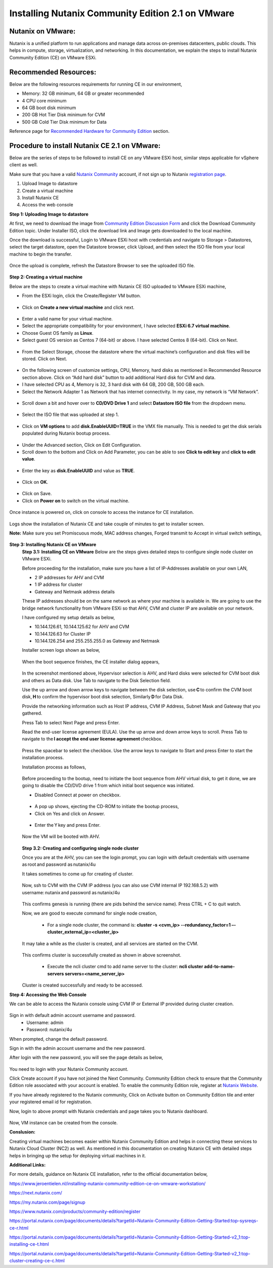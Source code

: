 Installing Nutanix Community Edition 2.1 on VMware 
==========================================================================

Nutanix on VMware: 
***************
Nutanix is a unified platform to run applications and manage data across on-premises datacenters, public clouds. This helps in compute, storage, virtualization, and networking. In this documentation, we explain the steps to install Nutanix Community Edition (CE) on VMware ESXi.

Recommended Resources: 
***************
Below are the following resources requirements for running CE in our environment,

* Memory: 32 GB minimum, 64 GB or greater recommended  
* 4 CPU core minimum 
* 64 GB boot disk minimum 
* 200 GB Hot Tier Disk minimum for CVM 
* 500 GB Cold Tier Disk minimum for Data 

Reference page for `Recommended Hardware for Community Edition <https://portal.nutanix.com/page/documents/details?targetId=Nutanix-Community-Edition-Getting-Started-v2_1:top-sysreqs-ce-r.html>`__ section.  

Procedure to install Nutanix CE 2.1 on VMware: 
***************
Below are the series of steps to be followed to install CE on any VMware ESXi host, similar steps applicable for vSphere client as well. 

Make sure that you have a valid `Nutanix Community <https://next.nutanix.com/>`__ account, if not sign up to Nutanix `registration page <https://my.nutanix.com/page/signup>`__.  

1. Upload Image to datastore 
2. Create a virtual machine 
3. Install Nutanix CE 
4. Access the web console

**Step 1: Uploading Image to datastore**

At first, we need to download the image from `Community Edition Discussion Form <https://next.nutanix.com/discussion-forum-14>`__ and click the Download Community Edition topic. Under Installer ISO, click the download link and Image gets downloaded to the local machine. 

Once the download is successful, Login to VMware ESXi host with credentials and navigate to Storage > Datastores, select the target datastore, open the Datastore browser, click Upload, and then select the ISO file from your local machine to begin the transfer.

.. figure:: Assets/vmware_login_page.jpg

.. figure:: Assets/image_upload.jpg  

Once the upload is complete, refresh the Datastore Browser to see the uploaded ISO file. 

.. figure:: Assets/ce_image_upload_success.jpg  


**Step 2: Creating a virtual machine**

Below are the steps to create a virtual machine with Nutanix CE ISO uploaded to VMware ESXi machine, 

* From the ESXi login, click the Create/Register VM button.

.. figure:: Assets/create-register-vm.jpg  

* Click on **Create a new virtual machine** and click next.

.. figure:: Assets/create-vm.jpg  

* Enter a valid name for your virtual machine. 
* Select the appropriate compatibility for your environment, I have selected **ESXi 6.7 virtual machine**. 
* Choose Guest OS family as **Linux**. 
* Select guest OS version as Centos 7 (64-bit) or above. I have selected Centos 8 (64-bit). Click on Next. 

.. figure:: Assets/vm-creation-guest-os.jpg  

* From the Select Storage, choose the datastore where the virtual machine’s configuration and disk files will be stored. Click on Next. 

.. figure:: Assets/vm-creation-storage-selection.jpg  

* On the following screen of customize settings, CPU, Memory, hard disks as mentioned in Recommended Resource section above. Click on “Add hard disk” button to add additional Hard disk for CVM and data.
* I have selected CPU as 4, Memory is 32, 3 hard disk with 64 GB, 200 GB, 500 GB each. 
* Select the Network Adapter 1 as Network that has internet connectivity. In my case, my network is “VM Network”.

.. figure:: Assets/vm-creation-customize-settings-1.jpg  

* Scroll down a bit and hover over to **CD/DVD Drive 1** and select **Datastore ISO file** from the dropdown menu. 

.. figure:: Assets/vm-creation-cd-dvd-selection.jpg

* Select the ISO file that was uploaded at step 1. 

.. figure:: Assets/vm-creation-image-selection.jpg

.. figure:: Assets/vm-creation-image-uploaded.jpg

* Click on **VM options** to add **disk.EnableUUID=TRUE** in the VMX file manually. This is needed to get the disk serials populated during Nutanix bootup process. 

.. figure:: Assets/vm-creation-customize-settings-vmoptions.jpg


.. figure:: Assets/vm-creation-vm-edit-configs.jpg

* Under the Advanced section, Click on Edit Configuration.
* Scroll down to the bottom and Click on Add Parameter, you can be able to see **Click to edit key** and **click to edit value**. 

.. figure:: Assets/vm-creation-vm-option-app-parameters-2.jpg

* Enter the key as **disk.EnableUUID** and value as **TRUE**. 

.. figure:: Assets/vm-creation-vm-option-app-parameters-key-value.jpg

* Click on **OK**.

.. figure:: Assets/vm-creation-save-configs.jpg

* Click on Save.  
* Click on **Power on** to switch on the virtual machine. 

.. figure:: Assets/vm-creation-power-on.jpg

Once instance is powered on, click on console to access the instance for CE installation. 

.. figure:: Assets/vm-creation-console-access.jpg

Logs show the installation of Nutanix CE and take couple of minutes to get to installer screen. 

**Note:** Make sure you set Promiscuous mode, MAC address changes, Forged transmit to Accept in virtual switch settings, 

.. figure:: Assets/virtual_switch_config_promiscuous_mode.jpg


**Step 3: Installing Nutanix CE on VMware**
    **Step 3.1: Installing CE on VMware**
    Below are the steps gives detailed steps to configure single node cluster on VMware ESXi. 
    
    Before proceeding for the installation, make sure you have a list of IP-Addresses available on your own LAN, 

    * 2 IP addresses for AHV and CVM
    * 1 IP address for cluster 
    * Gateway and Netmask address details 

    These IP addresses should be on the same network as where your machine is available in. We are going to use the bridge network functionality from VMware ESXi so that AHV, CVM and cluster IP are available on your network.

    I have configured my setup details as below,

    * 10.144.126.61, 10.144.125.62 for AHV and CVM 
    * 10.144.126.63 for Cluster IP 
    * 10.144.126.254 and 255.255.255.0 as Gateway and Netmask 

    Installer screen logs shown as below, 

    .. figure:: Assets/ce-install.jpg
    
    When the boot sequence finishes, the CE installer dialog appears,

    .. figure:: Assets/ce-install-dialog.jpg

    In the screenshot mentioned above, Hypervisor selection is AHV, and Hard disks were selected for CVM boot disk and others as Data disk. Use Tab to navigate to the Disk Selection field.  
    
    Use the up arrow and down arrow keys to navigate between the disk selection, use **C** to confirm the CVM boot disk, **H** to confirm the hypervisor boot disk selection, Similarly **D** for Data Disk. 
    
    Provide the networking information such as Host IP address, CVM IP Address, Subnet Mask and Gateway that you gathered. 
    
    Press Tab to select Next Page and press Enter. 

    Read the end-user license agreement (EULA). Use the up arrow and down arrow keys to scroll. Press Tab to navigate to the **I accept the end user license agreement** checkbox.

    .. figure:: Assets/eula-license-aggrement.jpg

    Press the spacebar to select the checkbox. Use the arrow keys to navigate to Start and press Enter to start the installation process. 

    Installation process as follows, 

    .. figure:: Assets/ce-install-process-1.jpg

    .. figure:: Assets/ce-install-process-2.jpg

    .. figure:: Assets/ce-install-process-3.jpg
    
    Before proceeding to the bootup, need to initiate the boot sequence from AHV virtual disk, to get it done, we are going to disable the CD/DVD drive 1 from which initial boot sequence was initiated. 

    * Disabled Connect at power on checkbox. 
    
    .. figure:: Assets/ce-install-disable-power-on.jpg
    
    * A pop up shows, ejecting the CD-ROM to initiate the bootup process, 

    * Click on Yes and click on Answer. 

    .. figure:: Assets/ce-install-dialog-answer.jpg

    * Enter the Y key and press Enter. 

    .. figure:: Assets/ce-install-enable-y.jpg
    
    Now the VM will be booted with AHV. 

    .. figure:: Assets/nutanix_ce_install.jpg

    **Step 3.2: Creating and configuring single node cluster**

    Once you are at the AHV, you can see the login prompt, you can login with default credentials with username as root and password as nutanix/4u 

    It takes sometimes to come up for creating of cluster. 

    .. figure:: Assets/cluster-creation-login.jpg

    Now, ssh to CVM with the CVM IP address (you can also use CVM internal IP 192.168.5.2) with username: nutanix and password as nutanix/4u

    .. figure:: Assets/cluster-creation-process-1.jpg
    
        * Execute “watch -d genesis status” command to check if genesis is running. 
    
    .. figure:: Assets/cluster-creation-genesis-status.jpg

    This confirms genesis is running (there are pids behind the service name). Press CTRL + C to quit watch. 

    Now, we are good to execute command for single node creation, 

        * For a single node cluster, the command is: **cluster -s <cvm_ip> --redundancy_factor=1 –-cluster_external_ip=<cluster_ip>**

    It may take a while as the cluster is created, and all services are started on the CVM.

    .. figure:: Assets/cluster-creation-cluster-cmd.jpg

    .. figure:: Assets/cluster-creation-cluster-success.jpg

    This confirms cluster is successfully created as shown in above screenshot. 

        * Execute the ncli cluster cmd to add name server to the cluster: **ncli cluster add-to-name-servers servers=<name_server_ip>**

    .. figure:: Assets/cluster-creation-name-server.jpg

    Cluster is created successfully and ready to be accessed.

**Step 4: Accessing the Web Console**

We can be able to access the Nutanix console using CVM IP or External IP provided during cluster creation. 

.. figure:: Assets/cluster-access.jpg

Sign in with default admin account username and password. 
    * Username: admin 
    * Password: nutanix/4u 

When prompted, change the default password. 

Sign in with the admin account username and the new password. 

After login with the new password, you will see the page details as below, 

.. figure:: Assets/cluster-access-next-credentials.jpg

You need to login with your Nutanix Community account.  

Click Create account if you have not joined the Next Community. Community Edition check to ensure that the Community Edition role associated with your account is enabled. To enable the community Edition role, register at `Nutanix Website <https://www.nutanix.com/products/register>`__. 

If you have already registered to the Nutanix community, Click on Activate button on Community Edition tile and enter your registered email id for registration. 

Now, login to above prompt with Nutanix credentials and page takes you to Nutanix dashboard.

.. figure:: Assets/nutanix_console_login.jpg

Now, VM instance can be created from the console. 

**Conslusion:**

Creating virtual machines becomes easier within Nutanix Community Edition and helps in connecting these services to Nutanix Cloud Cluster (NC2) as well. As mentioned in this documentation on creating Nutanix CE with detailed steps helps in bringing up the setup for deploying virtual machines in it. 

**Additional Links:**

For more details, guidance on Nutanix CE installation, refer to the official documentation below,

https://www.jeroentielen.nl/installing-nutanix-community-edition-ce-on-vmware-workstation/

https://next.nutanix.com/ 

https://my.nutanix.com/page/signup 

https://www.nutanix.com/products/community-edition/register 

https://portal.nutanix.com/page/documents/details?targetId=Nutanix-Community-Edition-Getting-Started:top-sysreqs-ce-r.html 

https://portal.nutanix.com/page/documents/details?targetId=Nutanix-Community-Edition-Getting-Started-v2_1:top-installing-ce-t.html 

https://portal.nutanix.com/page/documents/details?targetId=Nutanix-Community-Edition-Getting-Started-v2_1:top-cluster-creating-ce-c.html 

    

    






    